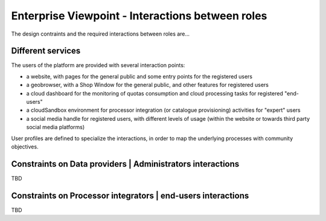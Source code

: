 Enterprise Viewpoint - Interactions between roles
#################################################

The design contraints and the required interactions between roles are...


Different services
------------------

The users of the platform are provided with several interaction points:

- a website, with pages for the general public and some entry points for the registered users

- a geobrowser, with a Shop Window for the general public, and other features for registered users

- a cloud dashboard for the monitoring of quotas consumption and cloud processing tasks for registered "end-users"

- a cloudSandbox environment for processor integration (or catalogue provisioning) activities for "expert" users

- a social media handle for registered users, with different levels of usage (within the website or towards third party social media platforms)

User profiles are defined to specialize the interactions, in order to map the underlying processes with community objectives.

.. uml::

  left to right direction
  skinparam packageStyle rect
  actor Users
  rectangle Platform {
    Users -- (interact with websitePages)
    Users -- (interact with geoBrowser)
    Users -- (interact with cloudDashboard)
    Users -- (interact with cloudSandbox)
    Users -- (interact with socialwebHandle)
  }


Constraints on Data providers | Administrators interactions
------------------------------------------------------------

TBD

Constraints on Processor integrators | end-users interactions
--------------------------------------------------------------

TBD
